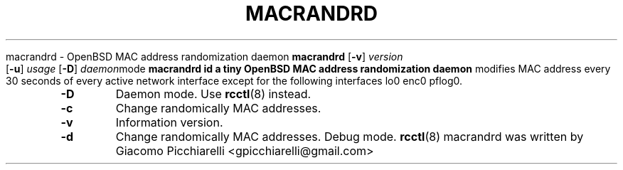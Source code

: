 .\" Copyright (c) 2019 Giacomo Picchiarelli
.\" All rights reserved.
.\"
.\" Redistribution and use in source and binary forms, with or without
.\" modification, are permitted provided that the following conditions
.\" are met:
.\" 1. Redistributions of source code must retain the above copyright
.\"    notice, this list of conditions and the following disclaimer.
.\" 2. Redistributions in binary form must reproduce the above copyright
.\"    notice, this list of conditions and the following disclaimer in the
.\"    documentation and/or other materials provided with the distribution.
.\"
.\" THIS SOFTWARE IS PROVIDED BY THE AUTHOR AND CONTRIBUTORS ``AS IS'' AND
.\" ANY EXPRESS OR IMPLIED WARRANTIES, INCLUDING, BUT NOT LIMITED TO, THE
.\" IMPLIED WARRANTIES OF MERCHANTABILITY AND FITNESS FOR A PARTICULAR PURPOSE
.\" ARE DISCLAIMED.  IN NO EVENT SHALL THE AUTHOR OR CONTRIBUTORS BE LIABLE
.\" FOR ANY DIRECT, INDIRECT, INCIDENTAL, SPECIAL, EXEMPLARY, OR CONSEQUENTIAL
.\" DAMAGES (INCLUDING, BUT NOT LIMITED TO, PROCUREMENT OF SUBSTITUTE GOODS
.\" OR SERVICES; LOSS OF USE, DATA, OR PROFITS; OR BUSINESS INTERRUPTION)
.\" HOWEVER CAUSED AND ON ANY THEORY OF LIABILITY, WHETHER IN CONTRACT, STRICT
.\" LIABILITY, OR TORT (INCLUDING NEGLIGENCE OR OTHERWISE) ARISING IN ANY WAY
.\" OUT OF THE USE OF THIS SOFTWARE, EVEN IF ADVISED OF THE POSSIBILITY OF
.\" SUCH DAMAGE.
.\"
.\" $OpenBSD$
.\"
.TH MACRANDRD 8
.Dd August 8, 2019
.SH NAME
macrandrd \- OpenBSD MAC address randomization daemon
.SH SYNOPSIS
.B macrandrd
[\fB\-v\fR\fR]
.IR version
[\fB\-u\fR\fR]
.IR usage
[\fB\-D\fR\fR]
.IR daemon mode
.SH DESCRIPTION
.B macrandrd id a tiny OpenBSD MAC address randomization daemon
modifies MAC address every 30 seconds of every active network interface except
for the following interfaces lo0 enc0 pflog0.
.SH OPTIONS
.TP
.BR \-D "
Daemon mode. Use \fBrcctl\fR(8) instead.
.TP
.BR \-c "
Change randomically MAC addresses.
.TP
.BR \-v "
Information version.
.TP
.BR \-d "
Change randomically MAC addresses. Debug mode.
.SH "SEE ALSO"
.PP
\fBrcctl\fR(8)
.SH AUTHORS
macrandrd was written by Giacomo Picchiarelli <gpicchiarelli@gmail.com>